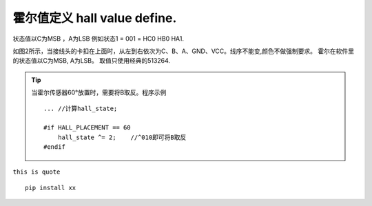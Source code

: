 霍尔值定义 hall value define.
=====================================


状态值以C为MSB ，A为LSB
例如状态1 = 001 = HC0 HB0 HA1.

.. image:: ./../imgs/hall_con.png
如图2所示，当接线头的卡扣在上面时，从左到右依次为C、B、A、GND、VCC。线序不能变,颜色不做强制要求。
霍尔在软件里的状态值以C为MSB, A为LSB。
取值只使用经典的513264.

.. tip:: 当霍尔传感器60°放置时，需要将B取反。程序示例
    ::

        ... //计算hall_state;

        #if HALL_PLACEMENT == 60
            hall_state ^= 2;    //^010即可将B取反
        #endif


``this is quote`` ::

    pip install xx




